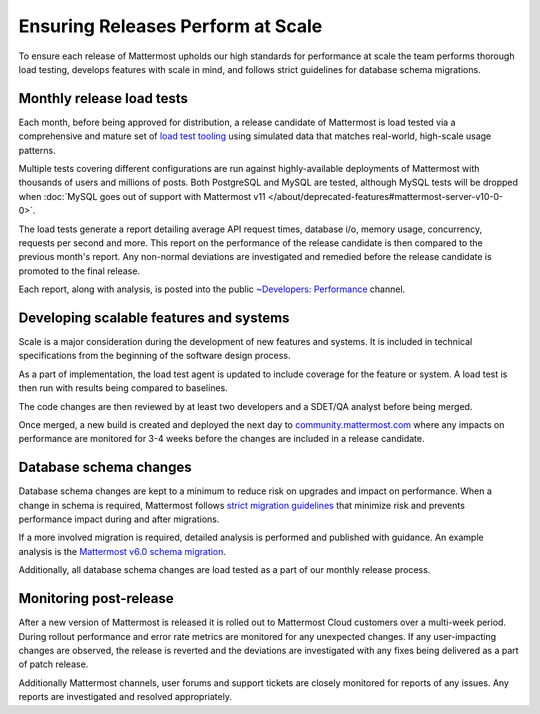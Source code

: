Ensuring Releases Perform at Scale
======================

To ensure each release of Mattermost upholds our high standards for performance at scale the team performs thorough load testing, develops features with scale in mind, and follows strict guidelines for database schema migrations.

Monthly release load tests
---------------------------------

Each month, before being approved for distribution, a release candidate of Mattermost is load tested via a comprehensive and mature set of `load test tooling <https://github.com/mattermost/mattermost-load-test-ng>`__ using simulated data that matches real-world, high-scale usage patterns.

Multiple tests covering different configurations are run against highly-available deployments of Mattermost with thousands of users and millions of posts. Both PostgreSQL and MySQL are tested, although MySQL tests will be dropped when :doc:`MySQL goes out of support with Mattermost v11 </about/deprecated-features#mattermost-server-v10-0-0>`.

The load tests generate a report detailing average API request times, database i/o, memory usage, concurrency, requests per second and more. This report on the performance of the release candidate is then compared to the previous month's report. Any non-normal deviations are investigated and remedied before the release candidate is promoted to the final release.

Each report, along with analysis, is posted into the public `~Developers: Performance <https://community.mattermost.com/core/channels/developers-performance>`__ channel.


Developing scalable features and systems
--------------------------------

Scale is a major consideration during the development of new features and systems. It is included in technical specifications from the beginning of the software design process.

As a part of implementation, the load test agent is updated to include coverage for the feature or system. A load test is then run with results being compared to baselines.

The code changes are then reviewed by at least two developers and a SDET/QA analyst before being merged.

Once merged, a new build is created and deployed the next day to `community.mattermost.com <https://community.mattermost.com>`__ where any impacts on performance are monitored for 3-4 weeks before the changes are included in a release candidate.


Database schema changes
-----------------------------

Database schema changes are kept to a minimum to reduce risk on upgrades and impact on performance. When a change in schema is required, Mattermost follows `strict migration guidelines <https://developers.mattermost.com/contribute/more-info/server/schema-migration-guide/>`__ that minimize risk and prevents performance impact during and after migrations.

If a more involved migration is required, detailed analysis is performed and published with guidance. An example analysis is the `Mattermost v6.0 schema migration <https://gist.github.com/streamer45/59b3582118913d4fc5e8ff81ea78b055>`__.

Additionally, all database schema changes are load tested as a part of our monthly release process.


Monitoring post-release
-----------------------------

After a new version of Mattermost is released it is rolled out to Mattermost Cloud customers over a multi-week period. During rollout performance and error rate metrics are monitored for any unexpected changes. If any user-impacting changes are observed, the release is reverted and the deviations are investigated with any fixes being delivered as a part of patch release.

Additionally Mattermost channels, user forums and support tickets are closely monitored for reports of any issues. Any reports are investigated and resolved appropriately.
